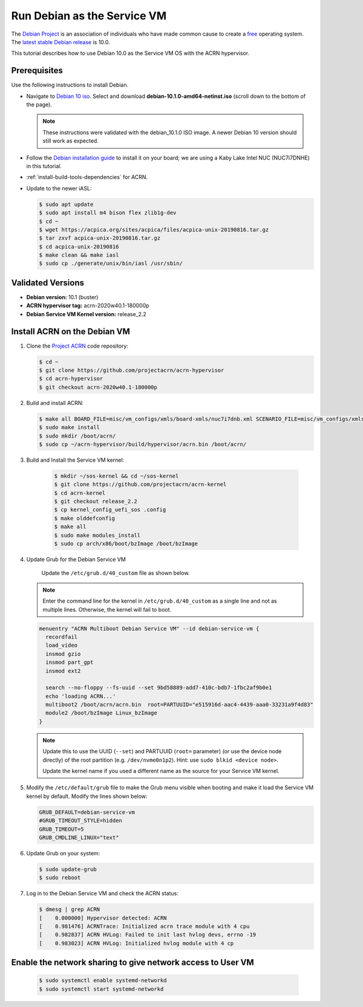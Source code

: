 .. _running_deb_as_serv_vm:

Run Debian as the Service VM
############################

The `Debian Project <https://www.debian.org/>`_ is an association of
individuals who have made common cause to create a `free
<https://www.debian.org/intro/free>`_ operating system. The `latest
stable Debian release <https://www.debian.org/releases/stable/>`_ is
10.0.

This tutorial describes how to use Debian 10.0 as the Service VM OS with
the ACRN hypervisor.

Prerequisites
*************

Use the following instructions to install Debian.

- Navigate to `Debian 10 iso
  <https://cdimage.debian.org/debian-cd/current/amd64/iso-cd/>`_.
  Select and download **debian-10.1.0-amd64-netinst.iso** (scroll down to
  the bottom of the page).

  .. note::  These instructions were validated with the
     debian_10.1.0 ISO image. A newer Debian 10 version
     should still work as expected.

- Follow the `Debian installation guide
  <https://www.debian.org/releases/stable/amd64/index.en.html>`_ to
  install it on your board; we are using a Kaby Lake Intel NUC (NUC7i7DNHE)
  in this tutorial.
- :ref:`install-build-tools-dependencies` for ACRN.
- Update to the newer iASL:

  .. code-block:: bash

     $ sudo apt update
     $ sudo apt install m4 bison flex zlib1g-dev
     $ cd ~
     $ wget https://acpica.org/sites/acpica/files/acpica-unix-20190816.tar.gz
     $ tar zxvf acpica-unix-20190816.tar.gz
     $ cd acpica-unix-20190816
     $ make clean && make iasl
     $ sudo cp ./generate/unix/bin/iasl /usr/sbin/

Validated Versions
******************

- **Debian version:** 10.1 (buster)
- **ACRN hypervisor tag:** acrn-2020w40.1-180000p
- **Debian Service VM Kernel version:** release_2.2

Install ACRN on the Debian VM
*****************************

#. Clone the `Project ACRN <https://github.com/projectacrn/acrn-hypervisor>`_ code repository:

   .. code-block:: bash

      $ cd ~
      $ git clone https://github.com/projectacrn/acrn-hypervisor
      $ cd acrn-hypervisor
      $ git checkout acrn-2020w40.1-180000p

#. Build and install ACRN:

   .. code-block:: bash

      $ make all BOARD_FILE=misc/vm_configs/xmls/board-xmls/nuc7i7dnb.xml SCENARIO_FILE=misc/vm_configs/xmls/config-xmls/nuc7i7dnb/industry.xml RELEASE=0
      $ sudo make install
      $ sudo mkdir /boot/acrn/
      $ sudo cp ~/acrn-hypervisor/build/hypervisor/acrn.bin /boot/acrn/

#. Build and Install the Service VM kernel:

      .. code-block:: bash

         $ mkdir ~/sos-kernel && cd ~/sos-kernel
         $ git clone https://github.com/projectacrn/acrn-kernel
         $ cd acrn-kernel
         $ git checkout release_2.2
         $ cp kernel_config_uefi_sos .config
         $ make olddefconfig
         $ make all
         $ sudo make modules_install
         $ sudo cp arch/x86/boot/bzImage /boot/bzImage

#. Update Grub for the Debian Service VM

      Update the ``/etc/grub.d/40_custom`` file as shown below.

   .. note::
      Enter the command line for the kernel in ``/etc/grub.d/40_custom`` as
      a single line and not as multiple lines. Otherwise, the kernel will
      fail to boot.

   .. code-block:: none

      menuentry "ACRN Multiboot Debian Service VM" --id debian-service-vm {
        recordfail
        load_video
        insmod gzio
        insmod part_gpt
        insmod ext2

        search --no-floppy --fs-uuid --set 9bd58889-add7-410c-bdb7-1fbc2af9b0e1
        echo 'loading ACRN...'
        multiboot2 /boot/acrn/acrn.bin  root=PARTUUID="e515916d-aac4-4439-aaa0-33231a9f4d83"
        module2 /boot/bzImage Linux_bzImage
      }

   .. note::
      Update this to use the UUID (``--set``) and PARTUUID (``root=`` parameter)
      (or use the device node directly) of the root partition (e.g.
      ``/dev/nvme0n1p2``). Hint: use ``sudo blkid <device node>``.

      Update the kernel name if you used a different name as the source
      for your Service VM kernel.

#. Modify the ``/etc/default/grub`` file to make the Grub menu visible when
   booting and make it load the Service VM kernel by default. Modify the
   lines shown below:

   .. code-block:: none

      GRUB_DEFAULT=debian-service-vm
      #GRUB_TIMEOUT_STYLE=hidden
      GRUB_TIMEOUT=5
      GRUB_CMDLINE_LINUX="text"

#. Update Grub on your system:

   .. code-block:: none

      $ sudo update-grub
      $ sudo reboot

#. Log in to the Debian Service VM and check the ACRN status:

   .. code-block:: bash

      $ dmesg | grep ACRN
      [    0.000000] Hypervisor detected: ACRN
      [    0.981476] ACRNTrace: Initialized acrn trace module with 4 cpu
      [    0.982837] ACRN HVLog: Failed to init last hvlog devs, errno -19
      [    0.983023] ACRN HVLog: Initialized hvlog module with 4 cp

Enable the network sharing to give network access to User VM
************************************************************
   .. code-block:: bash

      $ sudo systemctl enable systemd-networkd
      $ sudo systemctl start systemd-networkd

